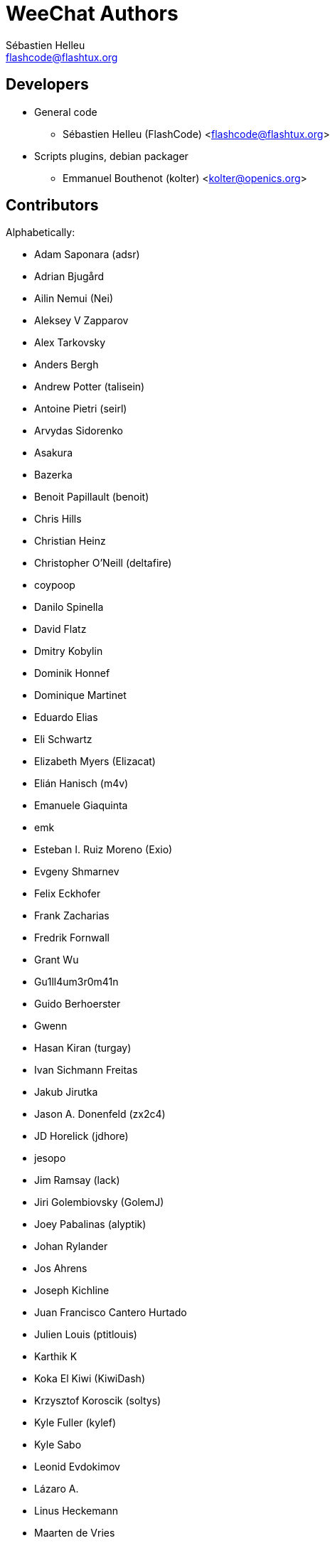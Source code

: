 = WeeChat Authors
:author: Sébastien Helleu
:email: flashcode@flashtux.org
:lang: en


== Developers

* General code
** Sébastien Helleu (FlashCode) <flashcode@flashtux.org>
* Scripts plugins, debian packager
** Emmanuel Bouthenot (kolter) <kolter@openics.org>

== Contributors

Alphabetically:

* Adam Saponara (adsr)
* Adrian Bjugård
* Ailin Nemui (Nei)
* Aleksey V Zapparov
* Alex Tarkovsky
* Anders Bergh
* Andrew Potter (talisein)
* Antoine Pietri (seirl)
* Arvydas Sidorenko
* Asakura
* Bazerka
* Benoit Papillault (benoit)
* Chris Hills
* Christian Heinz
* Christopher O'Neill (deltafire)
* coypoop
* Danilo Spinella
* David Flatz
* Dmitry Kobylin
* Dominik Honnef
* Dominique Martinet
* Eduardo Elias
* Eli Schwartz
* Elizabeth Myers (Elizacat)
* Elián Hanisch (m4v)
* Emanuele Giaquinta
* emk
* Esteban I. Ruiz Moreno (Exio)
* Evgeny Shmarnev
* Felix Eckhofer
* Frank Zacharias
* Fredrik Fornwall
* Grant Wu
* Gu1ll4um3r0m41n
* Guido Berhoerster
* Gwenn
* Hasan Kiran (turgay)
* Ivan Sichmann Freitas
* Jakub Jirutka
* Jason A. Donenfeld (zx2c4)
* JD Horelick (jdhore)
* jesopo
* Jim Ramsay (lack)
* Jiri Golembiovsky (GolemJ)
* Joey Pabalinas (alyptik)
* Johan Rylander
* Jos Ahrens
* Joseph Kichline
* Juan Francisco Cantero Hurtado
* Julien Louis (ptitlouis)
* Karthik K
* Koka El Kiwi (KiwiDash)
* Krzysztof Koroscik (soltys)
* Kyle Fuller (kylef)
* Kyle Sabo
* Leonid Evdokimov
* Lázaro A.
* Linus Heckemann
* Maarten de Vries
* Mantas Mikulėnas (grawity)
* Marco Paolone
* Mateusz Poszwa
* Matt Robinson
* Matthew Horan
* Matthew Martin
* Max Anton Teufel
* Maxim Baz
* Michael Siegel
* Miroslav Koskar
* Murilo Opsfelder Araujo
* Neui
* Nick (SolitaryCipher)
* Nicolas Cavigneaux
* Nils Görs (nils_2)
* nyuszika7h
* Odin
* Ondřej Súkup
* Patrick Steinhardt
* Patrik Janoušek
* Paul Komkoff
* Pavel Shevchuk (Stalwart)
* Peter Boström (pbos)
* Phillip Sz
* Pierre Carru
* Piotr Szymaniak
* Pistos
* Quentin Glidic (SardemFF7)
* Quentin Pradet
* Quico Noizeux
* rafasc
* Raghavendra Prabhu
* raspbeguy
* Rettub
* Rob Campbell
* Romero B. de S. Malaquias
* Rudolf Polzer (divVerent)
* Ruslan Bekenev
* Ryan Farley
* Ryuunosuke Ayanokouzi
* scumjr
* Sergio Durigan Junior
* Shane McCarron
* Shawn Smith
* Simmo Saan (sim642)
* Simon Arlott
* Simon Kuhnle
* Stefano Pigozzi
* Stfn
* Sven Knurr (Cthulhux)
* Tim D. Smith
* Tim Harder
* Tobias Stoeckmann
* Tom Alsberg
* Tomoe Mami
* Tor Hveem (xt)
* Trevor Bergeron
* Valentin Lorentz (progval)
* Vasco Almeida
* Voroskoi
* Wojciech Kwolek
* W. Trevor King
* Yannick Palanque
* ZethJack
* Ørjan Malde

== Contact

See https://weechat.org/files/doc/devel/weechat_user.en.html#support[user's guide]
or https://weechat.org/about/support

